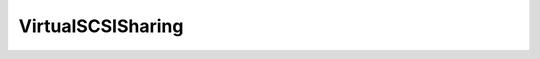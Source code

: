 
==================================================================================================
VirtualSCSISharing
==================================================================================================

.. describe:: VirtualSCSISharing

    Sharing describes three possible ways of sharing the SCSI bus: One of these values is assigned to the sharedBus object to determine if or how the SCSI bus is shared.

    
    .. py:data:: VirtualSCSISharing.noSharing

        The virtual SCSI bus is not shared.

    
    .. py:data:: VirtualSCSISharing.physicalSharing

        The virtual SCSI bus is shared between two or more virtual machines residing on different physical hosts.

    
    .. py:data:: VirtualSCSISharing.virtualSharing

        The virtual SCSI bus is shared between two or more virtual machines. In this case, no physical machine is involved.

    